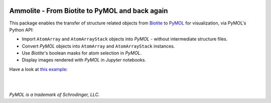 .. image:: https://raw.githubusercontent.com/biotite-dev/ammolite/master/doc/static/assets/ammolite_logo_s.png
  :alt: Ammolite logo
  :align: center

Ammolite - From Biotite to PyMOL and back again
====================================================

This package enables the transfer of structure related objects
from `Biotite <https://www.biotite-python.org/>`_
to `PyMOL <https://pymol.org/>`_ for visualization,
via PyMOL's Python API:

- Import ``AtomArray`` and ``AtomArrayStack`` objects into *PyMOL* -
  without intermediate structure files.
- Convert *PyMOL* objects into ``AtomArray`` and ``AtomArrayStack`` instances.
- Use *Biotite*'s boolean masks for atom selection in *PyMOL*.
- Display images rendered with *PyMOL* in *Jupyter* notebooks.

Have a look at `this example <https://ammolite.biotite-python.org/examples/gallery/heme_complex.html>`_:

|

.. image:: https://raw.githubusercontent.com/biotite-dev/ammolite/master/doc/demo/demo.gif
    :alt: ammolite demo

|

*PyMOL is a trademark of Schrodinger, LLC.*
